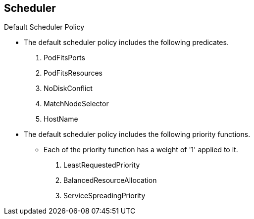 == Scheduler
:noaudio:

.Default Scheduler Policy
* The default scheduler policy includes the following predicates.

1. PodFitsPorts
1. PodFitsResources
1. NoDiskConflict
1. MatchNodeSelector
1. HostName

* The default scheduler policy includes the following priority functions.
** Each of the priority function has a weight of '1' applied to it.

1. LeastRequestedPriority
1. BalancedResourceAllocation
1. ServiceSpreadingPriority


ifdef::showscript[]
=== Transcript

The default scheduler policy includes the following "predicates" and "priority
functions", After nodes gets disqualified (or "opted-out") by the "predicates"
the "Priority functions" and their _weight_ are used to define the best fit for
our new pod.

endif::showscript[]



